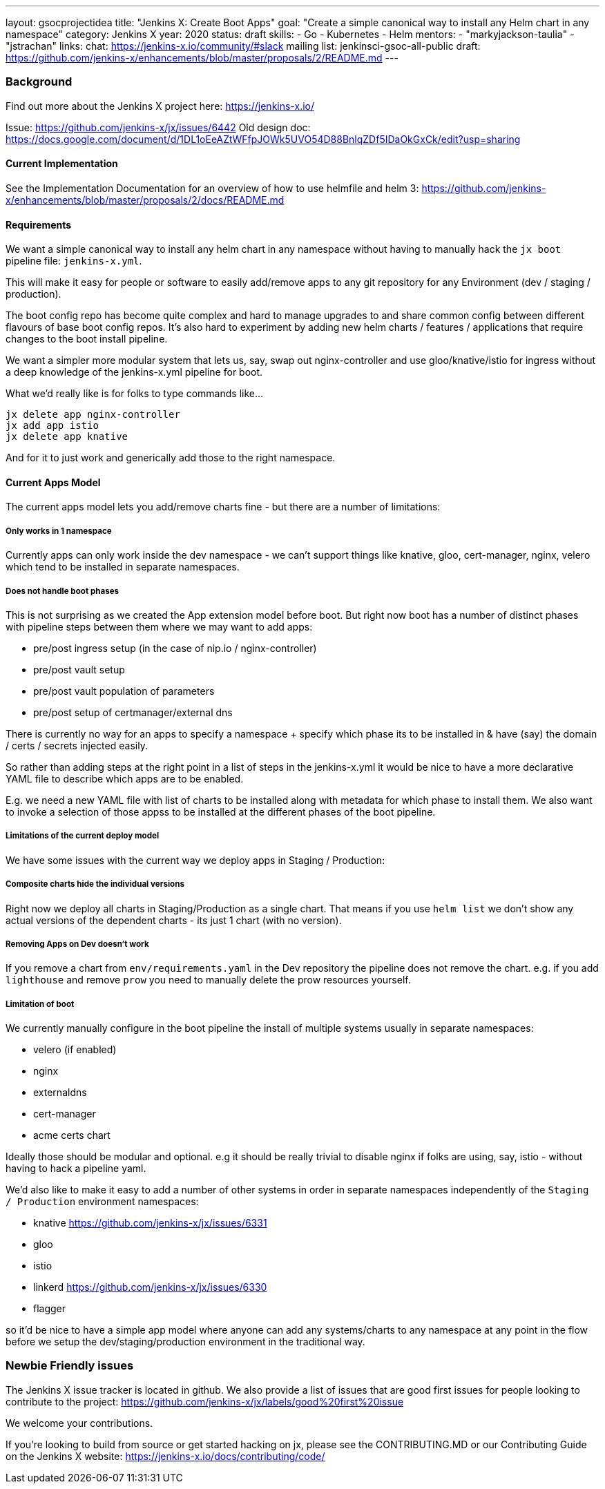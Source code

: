 ---
layout: gsocprojectidea
title: "Jenkins X: Create Boot Apps"
goal: "Create a simple canonical way to install any Helm chart in any namespace"
category: Jenkins X
year: 2020
status: draft
skills:
- Go
- Kubernetes
- Helm
mentors:
- "markyjackson-taulia"
- "jstrachan"
links:
  chat: https://jenkins-x.io/community/#slack
  mailing list: jenkinsci-gsoc-all-public
  draft: https://github.com/jenkins-x/enhancements/blob/master/proposals/2/README.md
---

=== Background

Find out more about the Jenkins X project here: https://jenkins-x.io/

Issue: https://github.com/jenkins-x/jx/issues/6442
Old design doc: https://docs.google.com/document/d/1DL1oEeAZtWFfpJOWk5UVO54D88BnlqZDf5IDaOkGxCk/edit?usp=sharing

==== Current Implementation

See the Implementation Documentation for an overview of how to use helmfile and helm 3: https://github.com/jenkins-x/enhancements/blob/master/proposals/2/docs/README.md

==== Requirements

We want a simple canonical way to install any helm chart in any namespace without having to manually hack the `jx boot` pipeline file: `jenkins-x.yml`.

This will make it easy for people or software to easily add/remove apps to any git repository for any Environment (dev / staging / production).

The boot config repo has become quite complex and hard to manage upgrades to and share common config between different flavours of base boot config repos.  It’s also hard to experiment by adding new helm charts / features / applications that require changes to the boot install pipeline.

We want a simpler more modular system that lets us, say, swap out nginx-controller and use gloo/knative/istio for ingress without a deep knowledge of the jenkins-x.yml pipeline for boot.

What we’d really like is for folks to type commands like…

```
jx delete app nginx-controller
jx add app istio
jx delete app knative
```

And for it to just work and generically add those to the right namespace.

==== Current Apps Model 

The current apps model lets you add/remove charts fine - but there are a number of limitations:

===== Only works in 1 namespace

Currently apps can only work inside the dev namespace - we can’t support things like knative, gloo, cert-manager, nginx, velero which tend to be installed in separate namespaces.

===== Does not handle boot phases

This is not surprising as we created the App extension model before boot. But right now boot has a number of distinct phases with pipeline steps between them where we may want to add apps:

* pre/post ingress setup (in the case of nip.io / nginx-controller)
* pre/post vault setup
* pre/post vault population of parameters
* pre/post setup of certmanager/external dns

There is currently no way for an apps to specify a namespace + specify which phase its to be installed in & have (say) the domain / certs / secrets injected easily.

So rather than adding steps at the right point in a list of steps in the jenkins-x.yml it would be nice to have a more declarative YAML file to describe which apps are to be enabled.

E.g. we need a new YAML file with list of charts to be installed along with metadata for which phase to install them. We also want to invoke a selection of those appss to be installed at the different phases of the boot pipeline.

=====  Limitations of the current deploy model

We have some issues with the current way we deploy apps in Staging / Production:

=====  Composite charts hide the individual versions

Right now we deploy all charts in Staging/Production as a single chart. That means if you use `helm list` we don't show any actual versions of the dependent charts - its just 1 chart (with no version).

===== Removing Apps on Dev doesn't work

If you remove a chart from `env/requirements.yaml`  in the Dev repository the pipeline does not remove the chart. e.g. if you add `lighthouse` and remove `prow` you need to manually delete the prow resources yourself.


===== Limitation of boot

We currently manually configure in the boot pipeline the install of multiple systems usually in separate namespaces:

* velero (if enabled)
* nginx
* externaldns
* cert-manager
* acme certs chart

Ideally those should be modular and optional. e.g it should be really trivial to disable nginx if folks are using, say, istio - without having to hack a pipeline yaml.

We'd also like to make it easy to add a number of other systems in order in separate namespaces independently of the `Staging / Production` environment namespaces:

* knative https://github.com/jenkins-x/jx/issues/6331
* gloo
* istio
* linkerd https://github.com/jenkins-x/jx/issues/6330
* flagger

so it'd be nice to have a simple app model where anyone can add any systems/charts to any namespace at any point in the flow before we setup the dev/staging/production environment in the traditional way.

=== Newbie Friendly issues

The Jenkins X issue tracker is located in github. We also provide a list of issues that are good first issues for people looking to contribute to the project: https://github.com/jenkins-x/jx/labels/good%20first%20issue

We welcome your contributions.

If you're looking to build from source or get started hacking on jx, please see the CONTRIBUTING.MD or our Contributing Guide on the Jenkins X website: https://jenkins-x.io/docs/contributing/code/
